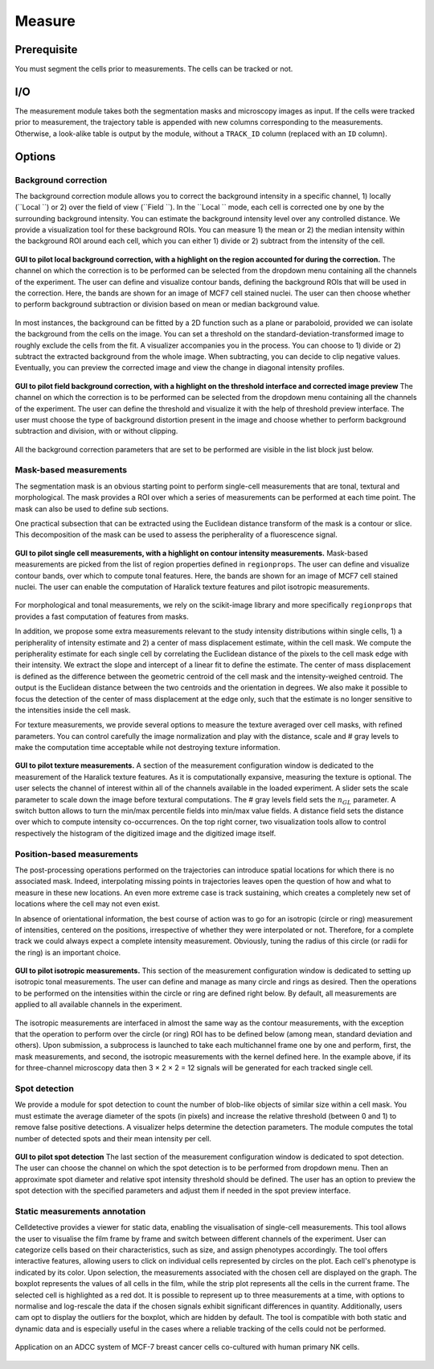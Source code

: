 Measure
=======

.. _measure:

Prerequisite
------------

You must segment the cells prior to measurements. The cells can be tracked or not.


I/O
---


The measurement module takes both the segmentation masks and microscopy images as input. If the cells were tracked prior to measurement, the trajectory table is appended with new columns corresponding to the measurements. Otherwise, a look-alike table is output by the module, without a ``TRACK_ID`` column (replaced with an ``ID`` column).

Options
-------

Background correction
~~~~~~~~~~~~~~~~~~~~~

The background correction module allows you to correct the background intensity in a specific channel, 1) locally (``Local ``) or 2) over the field of view (``Field ``). In the ``Local `` mode, each cell is corrected one by one by the surrounding background intensity. You can estimate the background intensity level over any controlled distance. We provide a visualization tool for these background ROIs. You can measure 1) the mean or 2) the median intensity within the background ROI around each cell, which you can either 1) divide or 2) subtract from the intensity of the cell. 

.. figure:: _static/local_correction.png
    :align: center
    :alt: local_correction

    **GUI to pilot local background correction, with a highlight on the region accounted for during the correction.** The channel on which the correction is to be performed can be selected from the dropdown menu containing all the channels of the experiment. The user can define and visualize contour bands, defining the background ROIs that will be used in the correction. Here, the bands are shown for an image of MCF7 cell stained nuclei. The user can then choose whether to perform background subtraction or division based on mean or median background value.


In most instances, the background can be fitted by a 2D function such as a plane or paraboloid, provided we can isolate the background from the cells on the image. You can set a threshold on the standard-deviation-transformed image to roughly exclude the cells from the fit. A visualizer accompanies you in the process. You can choose to 1) divide or 2) subtract the extracted background from the whole image. When subtracting, you can decide to clip negative values. Eventually, you can preview the corrected image and view the change in diagonal intensity profiles.

.. figure:: _static/field_correction.png
    :align: center
    :alt: field_correction

    **GUI to pilot field background correction, with a highlight on the threshold interface and corrected image preview** The channel on which the correction is to be performed can be selected from the dropdown menu containing all the channels of the experiment. The user can define the threshold and visualize it with the help of threshold preview interface. The user must choose the type of background distortion present in the image and choose whether to perform background subtraction and division, with or without clipping.


All the background correction parameters that are set to be performed are visible in the list block just below.

Mask-based measurements
~~~~~~~~~~~~~~~~~~~~~~~

The segmentation mask is an obvious starting point to perform single-cell measurements that are tonal, textural and morphological. The mask provides a ROI over which a series of measurements can be performed at each time point. The mask can also be used to define sub sections. 

One practical subsection that can be extracted using the Euclidean distance transform of the mask is a contour or slice. This decomposition of the mask can be used to assess the peripherality of a fluorescence signal. 

.. figure:: _static/measurements-ui.png
    :align: center
    :alt: measurement_options
    
    **GUI to pilot single cell measurements, with a highlight on contour intensity measurements.** Mask-based measurements are picked from the list of region properties defined in ``regionprops``. The user can define and visualize contour bands, over which to compute tonal features. Here, the bands are shown for an image of MCF7 cell stained nuclei. The user can enable the computation of Haralick texture features and pilot isotropic measurements.


For morphological and tonal measurements, we rely on the scikit-image library and more specifically ``regionprops`` that provides a fast computation of features from masks.

In addition, we propose some extra measurements relevant to the study intensity distributions within single cells, 1) a peripherality of intensity estimate and 2) a center of mass displacement estimate, within the cell mask. We compute the peripherality estimate for each single cell by correlating the Euclidean distance of the pixels to the cell mask edge with their intensity. We extract the slope and intercept of a linear fit to define the estimate. The center of mass displacement is defined as the difference between the geometric centroid of the cell mask and the intensity-weighed centroid. The output is the Euclidean distance between the two centroids and the orientation in degrees. We also make it possible to focus the detection of the center of mass displacement at the edge only, such that the estimate is no longer sensitive to the intensities inside the cell mask.

For texture measurements, we provide several options to measure the texture averaged over cell masks, with refined parameters. You can control carefully the image normalization and play with the distance, scale and # gray levels to make the computation time acceptable while not destroying texture information.

.. figure:: _static/texture-measurements.png
    :align: center
    :alt: texture_options
    
    **GUI to pilot texture measurements.** A section of the measurement configuration window is dedicated to the measurement of the Haralick texture features. As it is computationally expansive, measuring the texture is optional. The user selects the channel of interest within all of the channels available in the loaded experiment. A slider sets the scale parameter to scale down the image before textural computations. The # gray levels field sets the :math:`n_{GL}` parameter. A switch button allows to turn the min/max percentile fields into min/max value fields. A distance field sets the distance over which to compute intensity co-occurrences. On the top right corner, two visualization tools allow to control respectively the histogram of the digitized image and the digitized image itself.

Position-based measurements
~~~~~~~~~~~~~~~~~~~~~~~~~~~

The post-processing operations performed on the trajectories can introduce spatial locations for which there is no associated mask. Indeed, interpolating missing points in trajectories leaves open the question of how and what to measure in these new locations. An even more extreme case is track sustaining, which creates a completely new set of locations where the cell may not even exist. 

In absence of orientational information, the best course of action was to go for an isotropic (circle or ring) measurement of intensities, centered on the positions, irrespective of whether they were interpolated or not. Therefore, for a complete track we could always expect a complete intensity measurement. Obviously, tuning the radius of this circle (or radii for the ring) is an important choice.

.. figure:: _static/iso-measure.png
    :align: center
    :alt: iso_measurements
    
    **GUI to pilot isotropic measurements.** This section of the measurement configuration window is dedicated to setting up isotropic tonal measurements. The user can define and manage as many circle and rings as desired. Then the operations to be performed on the intensities within the circle or ring are defined right below. By default, all measurements are applied to all available channels in the experiment.

The isotropic measurements are interfaced in almost the same way as the contour measurements, with the exception that the operation to perform over the circle (or ring) ROI has to be defined below (among mean, standard deviation and others). Upon submission, a subprocess is launched to take each multichannel frame one by one and perform, first, the mask measurements, and second, the isotropic measurements with the kernel defined here. In the example above, if its for three-channel microscopy data then 3 × 2 × 2 = 12 signals will be generated for each tracked single cell.

Spot detection
~~~~~~~~~~~~~~~~~~~~~~~~~~~

We provide a module for spot detection to count the number of blob-like objects of similar size within a cell mask. You must estimate the average diameter of the spots (in pixels) and increase the relative threshold (between 0 and 1) to remove false positive detections. A visualizer helps determine the detection parameters. The module computes the total number of detected spots and their mean intensity per cell.

.. figure:: _static/spot_detection.png
    :align: center
    :alt: spot_detection

    **GUI to pilot spot detection** The last section of the measurement configuration window is dedicated to spot detection. The user can choose the channel on which the spot detection is to be performed from dropdown menu. Then an approximate spot diameter and relative spot intensity threshold should be defined. The user has an option to preview the spot detection with the specified parameters and adjust them if needed in the spot preview interface.


Static measurements annotation
~~~~~~~~~~~~~~~~~~~~~~~~~~~

Celldetective provides a viewer for static data, enabling the visualisation of single-cell measurements. This tool allows the user to visualise the film frame by frame and switch between different channels of the experiment. User can categorize cells based on their characteristics, such as size, and assign phenotypes accordingly.
The tool offers interactive features, allowing users to click on individual cells represented by circles on the plot. Each cell's phenotype is indicated by its color. Upon selection, the measurements associated with the chosen cell are displayed on the graph. The boxplot represents the values of all cells in the film, while the strip plot represents all the cells in the current frame. The selected cell is highlighted as a red dot.
It is possible to represent up to three measurements at a time, with options to normalise and log-rescale the data if the chosen signals exhibit significant differences in quantity. Additionally, users cam opt to display the outliers for the boxplot, which are hidden by default.
The tool is compatible with both static and dynamic data and is especially useful in the cases where a reliable tracking of the cells could not be performed.

.. figure:: _static/measurements_annotator.gif
    :width: 800px
    :align: center
    :alt: measurements_annotator

    Application on an ADCC system of MCF-7 breast cancer cells co-cultured with human primary NK cells.
